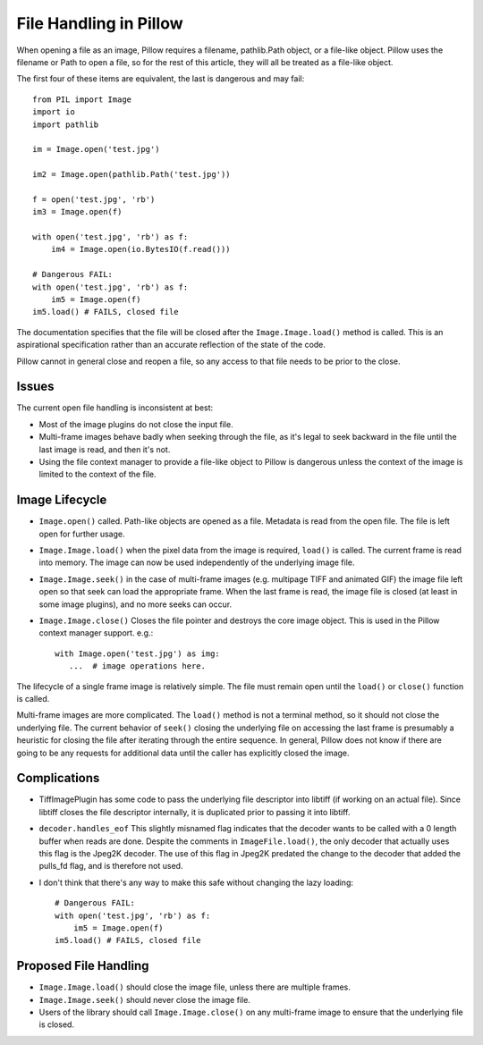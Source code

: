 File Handling in Pillow
=======================

When opening a file as an image, Pillow requires a filename,
pathlib.Path object, or a file-like object.  Pillow uses the filename
or Path to open a file, so for the rest of this article, they will all
be treated as a file-like object. 

The first four of these items are equivalent, the last is dangerous
and may fail::

    from PIL import Image
    import io
    import pathlib
    
    im = Image.open('test.jpg')

    im2 = Image.open(pathlib.Path('test.jpg'))

    f = open('test.jpg', 'rb')
    im3 = Image.open(f)
    
    with open('test.jpg', 'rb') as f:
        im4 = Image.open(io.BytesIO(f.read()))

    # Dangerous FAIL:
    with open('test.jpg', 'rb') as f:
        im5 = Image.open(f)
    im5.load() # FAILS, closed file

The documentation specifies that the file will be closed after the
``Image.Image.load()`` method is called.  This is an aspirational
specification rather than an accurate reflection of the state of the
code. 

Pillow cannot in general close and reopen a file, so any access to
that file needs to be prior to the close. 

Issues
------

The current open file handling is inconsistent at best:

* Most of the image plugins do not close the input file.
* Multi-frame images behave badly when seeking through the file, as
  it's legal to seek backward in the file until the last image is
  read, and then it's not. 
* Using the file context manager to provide a file-like object to
  Pillow is dangerous unless the context of the image is limited to
  the context of the file. 

Image Lifecycle
---------------

* ``Image.open()`` called. Path-like objects are opened as a
  file. Metadata is read from the open file. The file is left open for
  further usage.

* ``Image.Image.load()`` when the pixel data from the image is
  required, ``load()`` is called. The current frame is read into
  memory. The image can now be used independently of the underlying
  image file. 

* ``Image.Image.seek()`` in the case of multi-frame images
  (e.g. multipage TIFF and animated GIF) the image file left open so
  that seek can load the appropriate frame.  When the last frame is
  read, the image file is closed (at least in some image plugins), and
  no more seeks can occur.

* ``Image.Image.close()`` Closes the file pointer and destroys the
  core image object. This is used in the Pillow context manager
  support. e.g.::

      with Image.open('test.jpg') as img:
         ...  # image operations here. 


The lifecycle of a single frame image is relatively simple. The file
must remain open until the ``load()`` or ``close()`` function is
called. 

Multi-frame images are more complicated. The ``load()`` method is not
a terminal method, so it should not close the underlying file. The
current behavior of ``seek()`` closing the underlying file on
accessing the last frame is presumably a heuristic for closing the
file after iterating through the entire sequence. In general, Pillow
does not know if there are going to be any requests for additional
data until the caller has explicitly closed the image. 


Complications
-------------

* TiffImagePlugin has some code to pass the underlying file descriptor
  into libtiff (if working on an actual file). Since libtiff closes
  the file descriptor internally, it is duplicated prior to passing it
  into libtiff. 

* ``decoder.handles_eof`` This slightly misnamed flag indicates that
  the decoder wants to be called with a 0 length buffer when reads are
  done. Despite the comments in ``ImageFile.load()``, the only decoder
  that actually uses this flag is the Jpeg2K decoder. The use of this
  flag in Jpeg2K predated the change to the decoder that added the
  pulls_fd flag, and is therefore not used.

* I don't think that there's any way to make this safe without
  changing the lazy loading::

    # Dangerous FAIL:
    with open('test.jpg', 'rb') as f:
        im5 = Image.open(f)
    im5.load() # FAILS, closed file


Proposed File Handling
----------------------

* ``Image.Image.load()`` should close the image file, unless there are
  multiple frames.

* ``Image.Image.seek()`` should never close the image file. 

* Users of the library should call ``Image.Image.close()`` on any
  multi-frame image to ensure that the underlying file is closed. 


